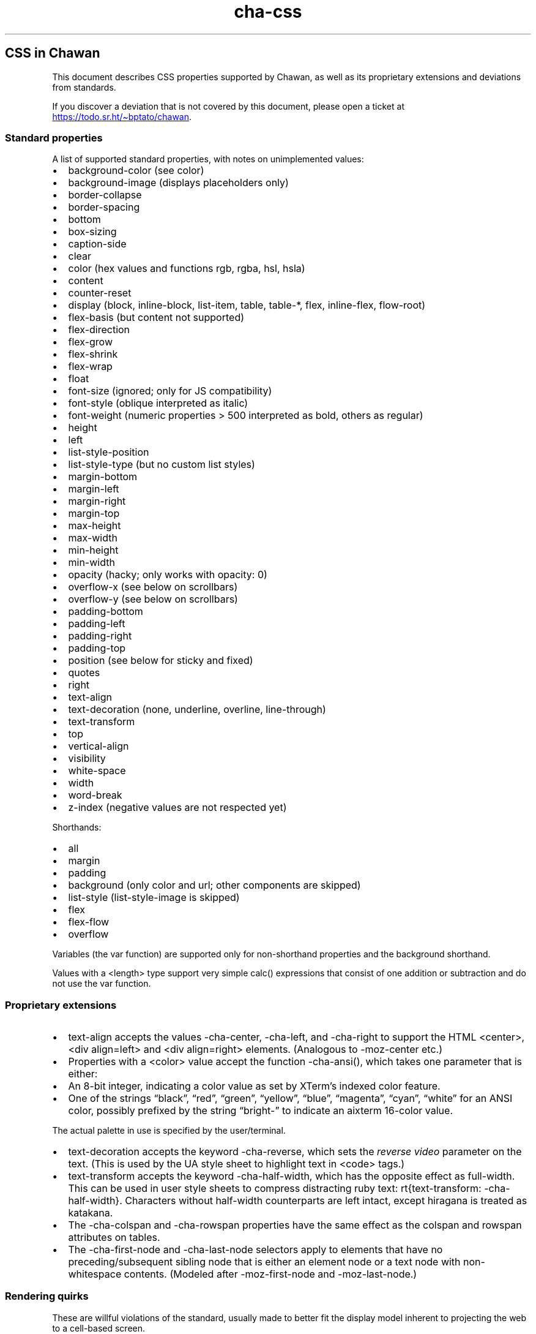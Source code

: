.\" Automatically generated by Pandoc 3.6.1
.\"
.TH "cha\-css" "7" "" "" "Image support in Chawan"
.SH CSS in Chawan
This document describes CSS properties supported by Chawan, as well as
its proprietary extensions and deviations from standards.
.PP
If you discover a deviation that is not covered by this document, please
open a ticket at \c
.UR https://todo.sr.ht/~bptato/chawan
.UE \c
\&.
.SS Standard properties
A list of supported standard properties, with notes on unimplemented
values:
.IP \[bu] 2
background\-color (see color)
.IP \[bu] 2
background\-image (displays placeholders only)
.IP \[bu] 2
border\-collapse
.IP \[bu] 2
border\-spacing
.IP \[bu] 2
bottom
.IP \[bu] 2
box\-sizing
.IP \[bu] 2
caption\-side
.IP \[bu] 2
clear
.IP \[bu] 2
color (hex values and functions \f[CR]rgb\f[R], \f[CR]rgba\f[R],
\f[CR]hsl\f[R], \f[CR]hsla\f[R])
.IP \[bu] 2
content
.IP \[bu] 2
counter\-reset
.IP \[bu] 2
display (\f[CR]block\f[R], \f[CR]inline\-block\f[R],
\f[CR]list\-item\f[R], \f[CR]table\f[R], \f[CR]table\-*\f[R],
\f[CR]flex\f[R], \f[CR]inline\-flex\f[R], \f[CR]flow\-root\f[R])
.IP \[bu] 2
flex\-basis (but \f[CR]content\f[R] not supported)
.IP \[bu] 2
flex\-direction
.IP \[bu] 2
flex\-grow
.IP \[bu] 2
flex\-shrink
.IP \[bu] 2
flex\-wrap
.IP \[bu] 2
float
.IP \[bu] 2
font\-size (ignored; only for JS compatibility)
.IP \[bu] 2
font\-style (\f[CR]oblique\f[R] interpreted as \f[CR]italic\f[R])
.IP \[bu] 2
font\-weight (numeric properties > 500 interpreted as bold, others as
regular)
.IP \[bu] 2
height
.IP \[bu] 2
left
.IP \[bu] 2
list\-style\-position
.IP \[bu] 2
list\-style\-type (but no custom list styles)
.IP \[bu] 2
margin\-bottom
.IP \[bu] 2
margin\-left
.IP \[bu] 2
margin\-right
.IP \[bu] 2
margin\-top
.IP \[bu] 2
max\-height
.IP \[bu] 2
max\-width
.IP \[bu] 2
min\-height
.IP \[bu] 2
min\-width
.IP \[bu] 2
opacity (hacky; only works with \f[CR]opacity: 0\f[R])
.IP \[bu] 2
overflow\-x (see below on scrollbars)
.IP \[bu] 2
overflow\-y (see below on scrollbars)
.IP \[bu] 2
padding\-bottom
.IP \[bu] 2
padding\-left
.IP \[bu] 2
padding\-right
.IP \[bu] 2
padding\-top
.IP \[bu] 2
position (see below for \f[CR]sticky\f[R] and \f[CR]fixed\f[R])
.IP \[bu] 2
quotes
.IP \[bu] 2
right
.IP \[bu] 2
text\-align
.IP \[bu] 2
text\-decoration (\f[CR]none\f[R], \f[CR]underline\f[R],
\f[CR]overline\f[R], \f[CR]line\-through\f[R])
.IP \[bu] 2
text\-transform
.IP \[bu] 2
top
.IP \[bu] 2
vertical\-align
.IP \[bu] 2
visibility
.IP \[bu] 2
white\-space
.IP \[bu] 2
width
.IP \[bu] 2
word\-break
.IP \[bu] 2
z\-index (negative values are not respected yet)
.PP
Shorthands:
.IP \[bu] 2
all
.IP \[bu] 2
margin
.IP \[bu] 2
padding
.IP \[bu] 2
background (only color and url; other components are skipped)
.IP \[bu] 2
list\-style (list\-style\-image is skipped)
.IP \[bu] 2
flex
.IP \[bu] 2
flex\-flow
.IP \[bu] 2
overflow
.PP
Variables (the \f[CR]var\f[R] function) are supported only for
non\-shorthand properties and the \f[CR]background\f[R] shorthand.
.PP
Values with a \f[CR]<length>\f[R] type support very simple
\f[CR]calc()\f[R] expressions that consist of one addition or
subtraction and do not use the \f[CR]var\f[R] function.
.SS Proprietary extensions
.IP \[bu] 2
\f[CR]text\-align\f[R] accepts the values \f[CR]\-cha\-center\f[R],
\f[CR]\-cha\-left\f[R], and \f[CR]\-cha\-right\f[R] to support the HTML
\f[CR]<center>\f[R], \f[CR]<div align=left>\f[R] and
\f[CR]<div align=right>\f[R] elements.
(Analogous to \f[CR]\-moz\-center\f[R] etc.)
.IP \[bu] 2
Properties with a \f[CR]<color>\f[R] value accept the function
\f[CR]\-cha\-ansi()\f[R], which takes one parameter that is either:
.IP \[bu] 2
An 8\-bit integer, indicating a color value as set by XTerm\[cq]s
indexed color feature.
.IP \[bu] 2
One of the strings \[lq]black\[rq], \[lq]red\[rq], \[lq]green\[rq],
\[lq]yellow\[rq], \[lq]blue\[rq], \[lq]magenta\[rq], \[lq]cyan\[rq],
\[lq]white\[rq] for an ANSI color, possibly prefixed by the string
\[lq]bright\-\[rq] to indicate an aixterm 16\-color value.
.PP
The actual palette in use is specified by the user/terminal.
.IP \[bu] 2
\f[CR]text\-decoration\f[R] accepts the keyword
\f[CR]\-cha\-reverse\f[R], which sets the \f[I]reverse video\f[R]
parameter on the text.
(This is used by the UA style sheet to highlight text in
\f[CR]<code>\f[R] tags.)
.IP \[bu] 2
\f[CR]text\-transform\f[R] accepts the keyword
\f[CR]\-cha\-half\-width\f[R], which has the opposite effect as
\f[CR]full\-width\f[R].
This can be used in user style sheets to compress distracting ruby text:
\f[CR]rt{text\-transform: \-cha\-half\-width}\f[R].
Characters without half\-width counterparts are left intact, except
hiragana is treated as katakana.
.IP \[bu] 2
The \f[CR]\-cha\-colspan\f[R] and \f[CR]\-cha\-rowspan\f[R] properties
have the same effect as the \f[CR]colspan\f[R] and \f[CR]rowspan\f[R]
attributes on tables.
.IP \[bu] 2
The \f[CR]\-cha\-first\-node\f[R] and \f[CR]\-cha\-last\-node\f[R]
selectors apply to elements that have no preceding/subsequent sibling
node that is either an element node or a text node with non\-whitespace
contents.
(Modeled after \f[CR]\-moz\-first\-node\f[R] and
\f[CR]\-moz\-last\-node\f[R].)
.SS Rendering quirks
These are willful violations of the standard, usually made to better fit
the display model inherent to projecting the web to a cell\-based
screen.
.SS User agent style sheet
The user agent style sheet is a combination of the styles suggested by
the HTML standard and a CSS port of w3m\[cq]s rendering.
In general, faithfulness to w3m is preferred over the standard\[cq]s
suggestions, unless those break on existing websites.
.PP
Link colors differ depending on the terminal\[cq]s color scheme.
.SS Sizing and positioning
Layout is performed on a finite canvas of coordinates represented by a
32\-bit fixed\-point number with 6 bits of precision.
After layout, these positions are divided by the cell width and/or
height, with the fractional part truncated.
(This is subject to change.)
.PP
In case of Kitty images, the fractional part is preserved, and is used
as an in\-cell offset.
.PP
The lengths \f[CR]1em\f[R] and \f[CR]1ch\f[R] compute to the cell height
and cell width respectively.
.PP
In outer inline boxes (\f[CR]inline\-block\f[R],
\f[CR]inline\-flex\f[R]), margins and padding that are smaller than one
cell (on the respective axis) are ignored.
This does not apply to blockified inline boxes.
.PP
When calculating clip boxes (\f[CR]overflow: hidden\f[R] or
\f[CR]clip\f[R]), the clip box\[cq]s offset is floored, and its size is
ceiled to the nearest cell\[cq]s boundaries.
This means that \[lq]width: 1px; overflow: hidden\[rq] will still
display the first character of a text box.
.SS Scroll bars
Chawan does not have scroll bars, as they would complicate on\-page
navigation and would not work in dump mode.
Instead, the \[lq]overflow\-x/y\[rq] properties are handled as follows.
.IP "1." 3
If \f[CR]overflow\f[R] is \f[CR]auto\f[R] or \f[CR]scroll\f[R], and the
intrinsic minimum size of the box is greater than its specified size,
then the former overrides the latter.
.IP "2." 3
Content that spills out of a scroll container on the X axis is
displayed, while content that spills out of a scroll container on the Y
axis is clipped.
.SS \f[CR]position: fixed\f[R], \f[CR]position: sticky\f[R]
To keep the document model static, these do not change their position
based on the viewport\[cq]s scroll status.
Instead:
.IP \[bu] 2
\f[CR]position: sticky\f[R] is treated as \f[CR]position: static\f[R],
except it also behaves as an absolute position container.
.IP \[bu] 2
\f[CR]position: fixed\f[R] is placed at the bottom of the document.
.PP
Right now, \f[CR]position: fixed\f[R] is always positioned at the bottom
of the root element\[cq]s margin box.
This breaks on pages that overflow it (e.g.
by setting \f[CR]height: 100%\f[R] on the root element), so it will be
moved to the bottom of its overflow box in the future.
.SS Color correction
Some authors only specify one of the foreground or the background color,
assuming a black\-on\-white canvas.
The \f[CR]display.minimum\-contrast\f[R] option adjusts the foreground
color so that text remains readable even if the terminal background does
not match this expectation.
(The exact algorithm is unspecified and subject to change.)
.PP
This unfortunately breaks spoiler mechanisms that rely on \[lq]black on
black\[rq] text not being visible.
The issue disappears when \f[CR]visibility: hidden\f[R] is applied to
the text as well.
.SS See also
\f[B]cha\f[R](1)
